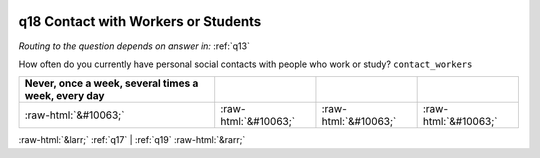 .. _q18:

 
 .. role:: raw-html(raw) 
        :format: html 

q18 Contact with Workers or Students
====================================
*Routing to the question depends on answer in:* :ref:`q13`

How often do you currently have personal social contacts with people who work or study? ``contact_workers``

.. csv-table::
   :delim: | 
   :header: Never, once a week, several times a week, every day

           :raw-html:`&#10063;`|:raw-html:`&#10063;`|:raw-html:`&#10063;`|:raw-html:`&#10063;`

.. image:: ../_screenshots/q18.png


:raw-html:`&larr;` :ref:`q17` | :ref:`q19` :raw-html:`&rarr;`
